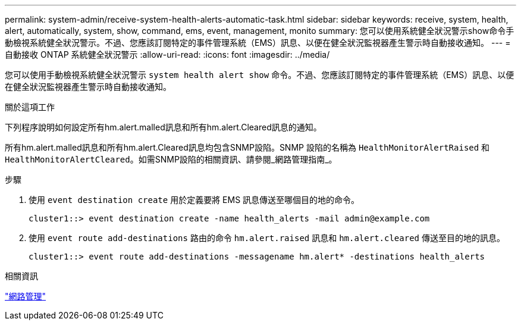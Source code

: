 ---
permalink: system-admin/receive-system-health-alerts-automatic-task.html 
sidebar: sidebar 
keywords: receive, system, health, alert, automatically, system, show, command, ems, event, management, monito 
summary: 您可以使用系統健全狀況警示show命令手動檢視系統健全狀況警示。不過、您應該訂閱特定的事件管理系統（EMS）訊息、以便在健全狀況監視器產生警示時自動接收通知。 
---
= 自動接收 ONTAP 系統健全狀況警示
:allow-uri-read: 
:icons: font
:imagesdir: ../media/


[role="lead"]
您可以使用手動檢視系統健全狀況警示 `system health alert show` 命令。不過、您應該訂閱特定的事件管理系統（EMS）訊息、以便在健全狀況監視器產生警示時自動接收通知。

.關於這項工作
下列程序說明如何設定所有hm.alert.malled訊息和所有hm.alert.Cleared訊息的通知。

所有hm.alert.malled訊息和所有hm.alert.Cleared訊息均包含SNMP設陷。SNMP 設陷的名稱為 `HealthMonitorAlertRaised` 和 `HealthMonitorAlertCleared`。如需SNMP設陷的相關資訊、請參閱_網路管理指南_。

.步驟
. 使用 `event destination create` 用於定義要將 EMS 訊息傳送至哪個目的地的命令。
+
[listing]
----
cluster1::> event destination create -name health_alerts -mail admin@example.com
----
. 使用 `event route add-destinations` 路由的命令 `hm.alert.raised` 訊息和 `hm.alert.cleared` 傳送至目的地的訊息。
+
[listing]
----
cluster1::> event route add-destinations -messagename hm.alert* -destinations health_alerts
----


.相關資訊
link:../networking/networking_reference.html["網路管理"]
